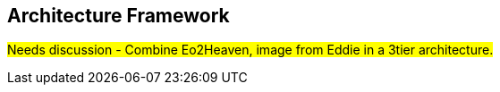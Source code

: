 == Architecture Framework
#Needs discussion - Combine Eo2Heaven, image from Eddie in a 3tier architecture.#